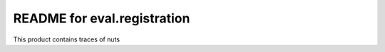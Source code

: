 README for eval.registration
==========================================

This product contains traces of nuts
